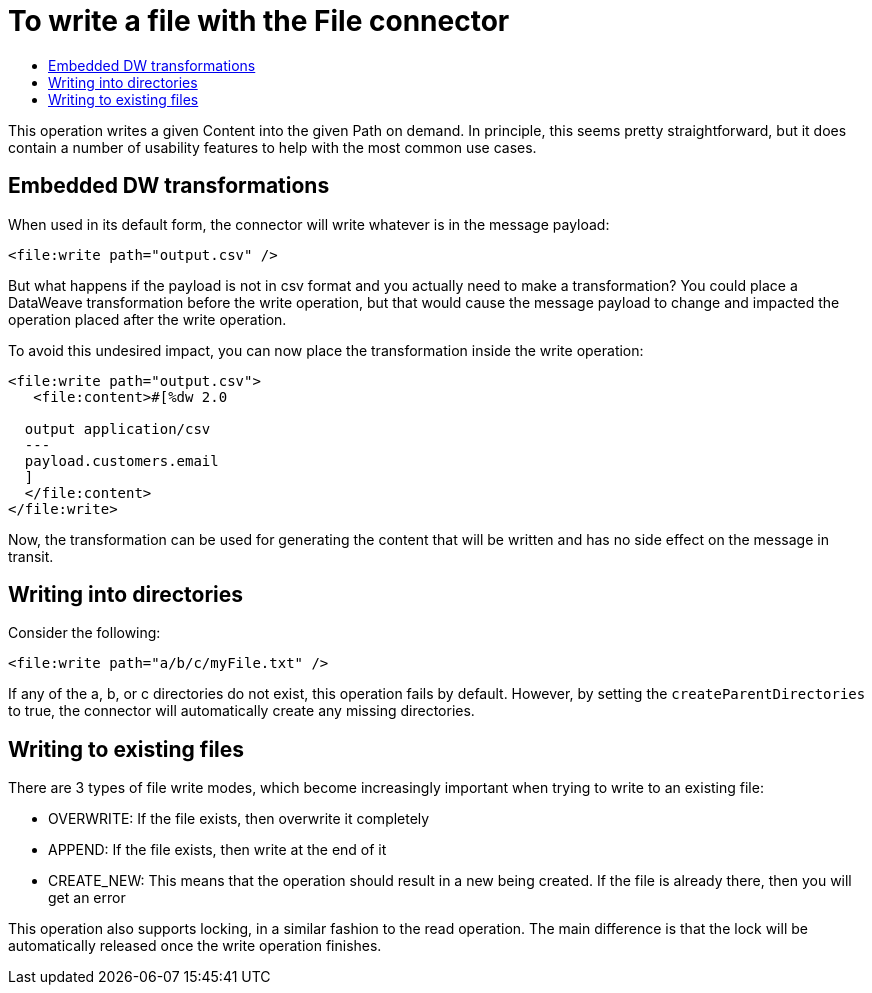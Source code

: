 = To write a file with the File connector
:keywords: file, connector, write
:toc:
:toc-title:

This operation writes a given Content into the given Path on demand. In principle, this seems pretty straightforward, but it does contain a number of usability features to help with the most common use cases.

== Embedded DW transformations

When used in its default form, the connector will write whatever is in the message payload:

[source, xml, linenums]
----
<file:write path="output.csv" />
----

But what happens if the payload is not in csv format and you actually need to make a transformation? You could place a DataWeave transformation before the write operation, but that would cause the message payload to change and impacted the operation placed after the write operation.

To avoid this undesired impact, you can now place the transformation inside the write operation:

[source, xml, linenums]
----
<file:write path="output.csv">
   <file:content>#[%dw 2.0

  output application/csv
  ---
  payload.customers.email
  ]
  </file:content>
</file:write>
----


Now, the transformation can be used for generating the content that will be written and has no side effect on the message in transit.

== Writing into directories

Consider the following:

[source, xml, linenums]
----
<file:write path="a/b/c/myFile.txt" />
----

If any of the a, b, or c directories do not exist, this operation fails by default. However, by setting the `createParentDirectories` to true, the connector will automatically create any missing directories.

== Writing to existing files

There are 3 types of file write modes, which become increasingly important when trying to write to an existing file:

* OVERWRITE: If the file exists, then overwrite it completely
* APPEND: If the file exists, then write at the end of it
* CREATE_NEW: This means that the operation should result in a new being created. If the file is already there, then you will get an error

This operation also supports locking, in a similar fashion to the read operation. The main difference is that the lock will be automatically released once the write operation finishes.
